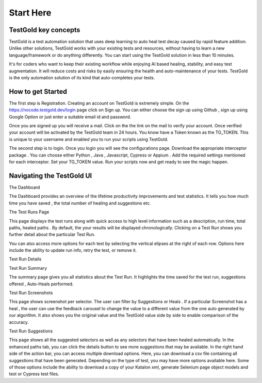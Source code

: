 Start Here
===========

TestGold key concepts
---------------------

TestGold is a test automation solution that uses deep learning to auto heal test decay caused by rapid feature addition. Unlike other solutions,
TestGold works with your existing tests and resources, without having to learn a new language/framework or do anything differently.
You can start using the TestGold solution in less than 10 minutes.

It's for coders who want to keep their existing workflow while enjoying AI based
healing, stability, and easy test augmentation.  It will reduce costs and risks
by easily ensuring the health and auto-maintenance of your tests.
TestGold is the only automation solution of its kind that auto-completes your
tests.

.. image:: _static/testgold_testrun_summary_page.png
   :width: 100%
   :align: center
   :alt: TestGold Summary Page


How to get Started
-------------------

The first step is Registration. Creating an account on TestGold is extremely simple. On the https://nocode.testgold.dev/login page click on Sign up.
You can either choose the sign up using Github , sign up using Google Option or just enter a suitable email id and password.


.. image:: _static/testgold_signup_page.png
   :width: 100%
   :align: center
   :alt: TestGold Sign Up Page


Once you are signed up you will receive a mail. Click on the the link on the mail to verify your account.
Once verified your account will be activated by the TestGold team in 24 hours. You know have a Token known as the TG_TOKEN.
This is unique to your username and enabled you to run your scripts using TestGold.

.. image:: _static/testgold_config_page.png
   :width: 100%
   :align: center
   :alt: TestGold Configuration Page


The second step is to login. Once you login you will see the configurations page. Download the appropriate interceptor package .
You can choose either Python , Java , Javascript, Cypress or Appium . Add the required settings mentioned for each interceptor.
Set your TG_TOKEN value. Run your scripts now and get ready to see the magic happen.


Navigating the TestGold UI
---------------------------


The Dashboard

.. image:: _static/testgold_dashboard_page.png
   :width: 100%
   :align: center
   :alt: TestGold Dashboard Page


The Dashboard provides an overview of the lifetime productivity improvements and test statistics. It tells you how much time you have saved ,
the total number of healing and suggestions etc.



The Test Runs Page

.. image:: _static/testgold_testruns_page.png
   :width: 100%
   :align: center
   :alt: TestGold Test Runs Page

This page displays the test runs along with quick access to high level information such as a description, run time, total paths, healed paths . 
By default, the your results will be displayed chronologically. Clicking on a Test Run shows you further detail about the particular Test Run.

.. image:: _static/testgold_testruns_actions_page.png
   :width: 100%
   :align: center
   :alt: TestGold Test Runs Page

You can also access more options for each test by selecting the vertical elipses at the right of each row. Options here include the ability to update run info, retry the test, or remove it.



Test Run Details


Test Run Summary

.. image:: _static/testgold_testrun_summary_page.png
   :width: 100%
   :align: center
   :alt: TestGold Test Runs Page


The summary page gives you all statistics about the Test Run. It highlights the time saved for the test run, suggestions offered
, Auto-Heals performed.


Test Run Screenshots

.. image:: _static/testgold_testrun_screenshots_page.png
   :width: 100%
   :align: center
   :alt: TestGold Test Runs Screenshots Page


This page shows screenshot per selector. The user can filter by Suggestions or
Heals .  If a particular Screenshot has a heal , the user can use the feedback
carousel to change the value to a different value from the one auto generated by
our algorithm. It also shows you the original value and the TestGold value side
by side to enable comparison of the accuracy.


Test Run Suggestions

.. image:: _static/testgold_testrun_table_page.png
   :width: 100%
   :align: center
   :alt: TestGold Test Runs Table Page


This page shows all the suggested selectors as well as any selectors that have been healed automatically. In the enhanced paths tab, you can click the details button to see more suggestions that may be available.
In the right hand side of the action bar, you can access multiple download options. Here, you can download a csv file containing all suggestions that have been generated. Depending on the type of test, you may have more options available here.
Some of those options include the ability to download a copy of your Katalon xml, generate Selenium page object models and test or Cypress test files. 

